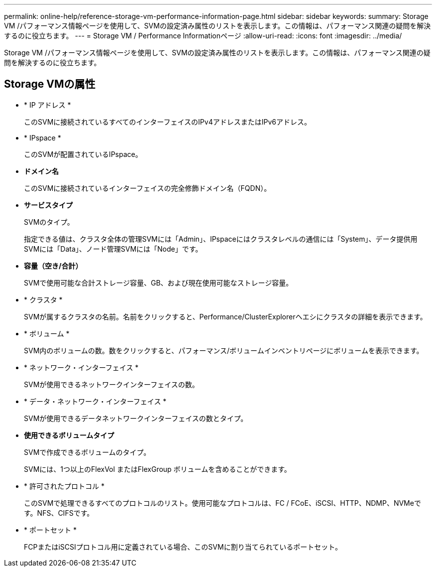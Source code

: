 ---
permalink: online-help/reference-storage-vm-performance-information-page.html 
sidebar: sidebar 
keywords:  
summary: Storage VM /パフォーマンス情報ページを使用して、SVMの設定済み属性のリストを表示します。この情報は、パフォーマンス関連の疑問を解決するのに役立ちます。 
---
= Storage VM / Performance Informationページ
:allow-uri-read: 
:icons: font
:imagesdir: ../media/


[role="lead"]
Storage VM /パフォーマンス情報ページを使用して、SVMの設定済み属性のリストを表示します。この情報は、パフォーマンス関連の疑問を解決するのに役立ちます。



== Storage VMの属性

* * IP アドレス *
+
このSVMに接続されているすべてのインターフェイスのIPv4アドレスまたはIPv6アドレス。

* * IPspace *
+
このSVMが配置されているIPspace。

* *ドメイン名*
+
このSVMに接続されているインターフェイスの完全修飾ドメイン名（FQDN）。

* *サービスタイプ*
+
SVMのタイプ。

+
指定できる値は、クラスタ全体の管理SVMには「Admin」、IPspaceにはクラスタレベルの通信には「System」、データ提供用SVMには「Data」、ノード管理SVMには「Node」です。

* *容量（空き/合計）*
+
SVMで使用可能な合計ストレージ容量、GB、および現在使用可能なストレージ容量。

* * クラスタ *
+
SVMが属するクラスタの名前。名前をクリックすると、Performance/ClusterExplorerヘエシにクラスタの詳細を表示できます。

* * ボリューム *
+
SVM内のボリュームの数。数をクリックすると、パフォーマンス/ボリュームインベントリページにボリュームを表示できます。

* * ネットワーク・インターフェイス *
+
SVMが使用できるネットワークインターフェイスの数。

* * データ・ネットワーク・インターフェイス *
+
SVMが使用できるデータネットワークインターフェイスの数とタイプ。

* *使用できるボリュームタイプ*
+
SVMで作成できるボリュームのタイプ。

+
SVMには、1つ以上のFlexVol またはFlexGroup ボリュームを含めることができます。

* * 許可されたプロトコル *
+
このSVMで処理できるすべてのプロトコルのリスト。使用可能なプロトコルは、FC / FCoE、iSCSI、HTTP、NDMP、NVMeです。NFS、CIFSです。

* * ポートセット *
+
FCPまたはiSCSIプロトコル用に定義されている場合、このSVMに割り当てられているポートセット。


